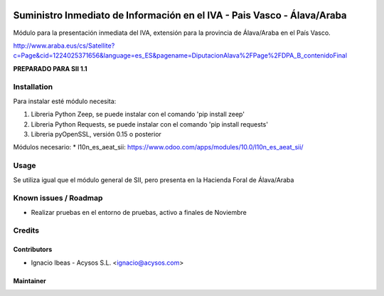 .. image:: https://img.shields.io/badge/licence-AGPL--3-blue.svg
   :target: http://www.gnu.org/licenses/agpl-3.0-standalone.html
   :alt: License: AGPL-3

========================================================================
Suministro Inmediato de Información en el IVA - Pais Vasco - Álava/Araba
========================================================================

Módulo para la presentación inmediata del IVA, extensión para la provincia 
de Álava/Araba en el País Vasco.

http://www.araba.eus/cs/Satellite?c=Page&cid=1224025371656&language=es_ES&pagename=DiputacionAlava%2FPage%2FDPA_B_contenidoFinal

**PREPARADO PARA SII 1.1**

Installation
============

Para instalar esté módulo necesita:

#. Libreria Python Zeep, se puede instalar con el comando 'pip install zeep'
#. Libreria Python Requests, se puede instalar con el comando 'pip install requests'
#. Libreria pyOpenSSL, versión 0.15 o posterior

Módulos necesario:
* l10n_es_aeat_sii: https://www.odoo.com/apps/modules/10.0/l10n_es_aeat_sii/


Usage
=====

Se utiliza igual que el módulo general de SII, pero presenta en la Hacienda
Foral de Álava/Araba


Known issues / Roadmap
======================

* Realizar pruebas en el entorno de pruebas, activo a finales de Noviembre

Credits
=======

Contributors
------------

* Ignacio Ibeas - Acysos S.L. <ignacio@acysos.com>


Maintainer
----------

.. image:: https://acysos.com/logo.png
   :alt: Acysos S.L.
   :target: https://www.acysos.com
